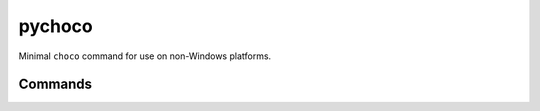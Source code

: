 pychoco
=======

.. only:: html

   .. image:: https://img.shields.io/pypi/pyversions/chocolatey-choco.svg?color=blue&logo=python&logoColor=white
      :target: https://www.python.org/
      :alt: Python versions

   .. image:: https://img.shields.io/pypi/v/chocolatey-choco
      :target: https://pypi.org/project/chocolatey-choco/
      :alt: PyPI Version

   .. image:: https://img.shields.io/github/v/tag/Tatsh/pychoco
      :target: https://github.com/Tatsh/pychoco/tags
      :alt: GitHub tag (with filter)

   .. image:: https://img.shields.io/github/license/Tatsh/pychoco
      :target: https://github.com/Tatsh/pychoco/blob/master/LICENSE.txt
      :alt: License

   .. image:: https://img.shields.io/github/commits-since/Tatsh/pychoco/v0.1.3/master
      :target: https://github.com/Tatsh/pychoco/compare/v0.1.3...master
      :alt: GitHub commits since latest release (by SemVer including pre-releases)

   .. image:: https://github.com/Tatsh/pychoco/actions/workflows/codeql.yml/badge.svg
      :target: https://github.com/Tatsh/pychoco/actions/workflows/codeql.yml
      :alt: CodeQL

   .. image:: https://github.com/Tatsh/pychoco/actions/workflows/qa.yml/badge.svg
      :target: https://github.com/Tatsh/pychoco/actions/workflows/qa.yml
      :alt: QA

   .. image:: https://github.com/Tatsh/pychoco/actions/workflows/tests.yml/badge.svg
      :target: https://github.com/Tatsh/pychoco/actions/workflows/tests.yml
      :alt: Tests

   .. image:: https://coveralls.io/repos/github/Tatsh/pychoco/badge.svg?branch=master
      :target: https://coveralls.io/github/Tatsh/pychoco?branch=master
      :alt: Coverage Status

   .. image:: https://readthedocs.org/projects/chocolatey-choco/badge/?version=latest
      :target: https://chocolatey-choco.readthedocs.org/?badge=latest
      :alt: Documentation Status

   .. image:: https://www.mypy-lang.org/static/mypy_badge.svg
      :target: http://mypy-lang.org/
      :alt: mypy

   .. image:: https://img.shields.io/badge/pre--commit-enabled-brightgreen?logo=pre-commit&logoColor=white
      :target: https://github.com/pre-commit/pre-commit
      :alt: pre-commit

   .. image:: https://img.shields.io/badge/pydocstyle-enabled-AD4CD3
      :target: http://www.pydocstyle.org/en/stable/
      :alt: pydocstyle

   .. image:: https://img.shields.io/badge/pytest-zz?logo=Pytest&labelColor=black&color=black
      :target: https://docs.pytest.org/en/stable/
      :alt: pytest

   .. image:: https://img.shields.io/endpoint?url=https://raw.githubusercontent.com/astral-sh/ruff/main/assets/badge/v2.json
      :target: https://github.com/astral-sh/ruff
      :alt: Ruff

   .. image:: https://static.pepy.tech/badge/pychoco/month
      :target: https://pepy.tech/project/pychoco
      :alt: Downloads

   .. image:: https://img.shields.io/github/stars/Tatsh/pychoco?logo=github&style=flat
      :target: https://github.com/Tatsh/pychoco/stargazers
      :alt: Stargazers

   .. image:: https://img.shields.io/badge/dynamic/json?url=https%3A%2F%2Fpublic.api.bsky.app%2Fxrpc%2Fapp.bsky.actor.getProfile%2F%3Factor%3Ddid%3Aplc%3Auq42idtvuccnmtl57nsucz72%26query%3D%24.followersCount%26style%3Dsocial%26logo%3Dbluesky%26label%3DFollow%2520%40Tatsh&query=%24.followersCount&style=social&logo=bluesky&label=Follow%20%40Tatsh
      :target: https://bsky.app/profile/Tatsh.bsky.social
      :alt: Follow @Tatsh

   .. image:: https://img.shields.io/mastodon/follow/109370961877277568?domain=hostux.social&style=social
      :target: https://hostux.social/@Tatsh
      :alt: Mastodon Follow

Minimal ``choco`` command for use on non-Windows platforms.

Commands
--------
.. click:: choco.main:main
  :prog: choco
  :nested: full

.. only:: html

   Library
   -------
   .. automodule:: choco.client
      :members:

   .. automodule:: choco.config
      :members:

   .. automodule:: choco.packaging
      :members:

   .. automodule:: choco.utils
      :members:

   Constants
   ---------
   .. automodule:: choco.constants
      :members:

   Templates
   ---------
   .. automodule:: choco.templates
      :members:

   Typing
   ------
   .. automodule:: choco.typing
      :members:

   .. toctree::
      :maxdepth: 2
      :caption: Contents:

   Indices and tables
   ==================
   * :ref:`genindex`
   * :ref:`modindex`
